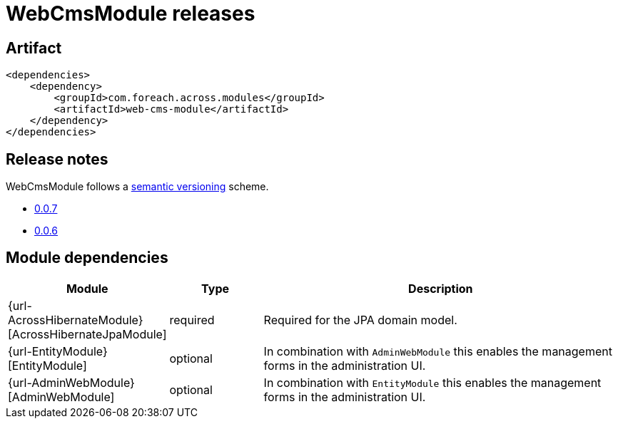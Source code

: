 = WebCmsModule releases

[[module-artifact]]
== Artifact

[source,xml]
----
<dependencies>
    <dependency>
        <groupId>com.foreach.across.modules</groupId>
        <artifactId>web-cms-module</artifactId>
    </dependency>
</dependencies>
----

== Release notes

WebCmsModule follows a https://semver.org[semantic versioning] scheme.

* xref:releases/0.0.x.adoc#0-0-7[0.0.7]
* xref:releases/0.0.x.adoc#0-0-6[0.0.6]

[[module-dependencies]]
== Module dependencies

[options="header",cols="1,1,4"]
|===
|Module |Type |Description

|{url-AcrossHibernateModule}[AcrossHibernateJpaModule]
|required
|Required for the JPA domain model.

|{url-EntityModule}[EntityModule]
|optional
|In combination with `AdminWebModule` this enables the management forms in the administration UI.

|{url-AdminWebModule}[AdminWebModule]
|optional
|In combination with `EntityModule` this enables the management forms in the administration UI.

|===